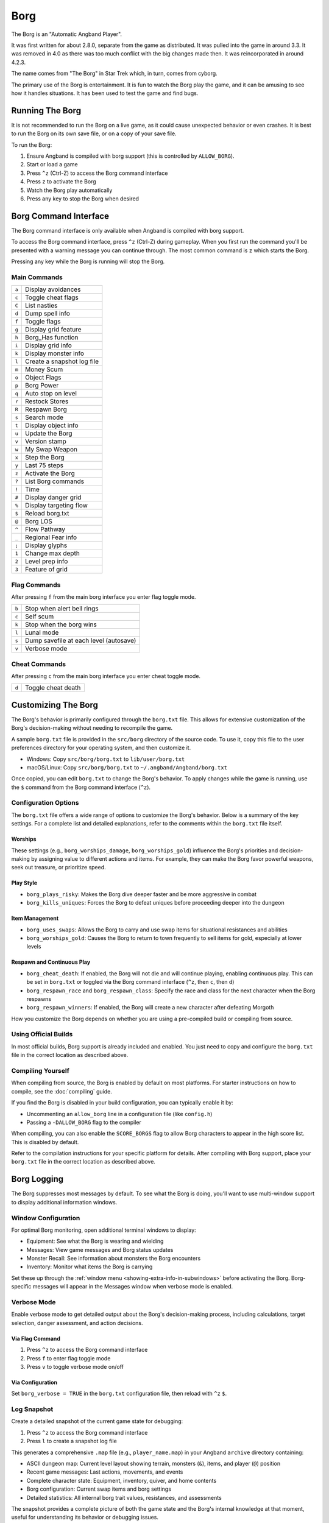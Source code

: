 ====
Borg
====

The Borg is an "Automatic Angband Player".

It was first written for about 2.8.0, separate from the game as
distributed. It was pulled into the game in around 3.3. It was removed
in 4.0 as there was too much conflict with the big changes made then.
It was reincorporated in around 4.2.3.

The name comes from "The Borg" in Star Trek which, in turn, comes from
cyborg.

The primary use of the Borg is entertainment. It is fun to watch the
Borg play the game, and it can be amusing to see how it handles
situations. It has been used to test the game and find bugs.

Running The Borg
================

It is not recommended to run the Borg on a live game, as it could
cause unexpected behavior or even crashes. It is best to run the Borg
on its own save file, or on a copy of your save file.

To run the Borg:

1. Ensure Angband is compiled with borg support (this is controlled by
   ``ALLOW_BORG``).
2. Start or load a game
3. Press ``^z`` (Ctrl-Z) to access the Borg command interface
4. Press ``z`` to activate the Borg
5. Watch the Borg play automatically
6. Press any key to stop the Borg when desired

Borg Command Interface
======================

The Borg command interface is only available when Angband is compiled
with borg support.

To access the Borg command interface, press ``^z`` (Ctrl-Z) during
gameplay. When you first run the command you'll be presented with a warning
message you can continue through. The most common command is ``z`` which
starts the Borg.

Pressing any key while the Borg is running will stop the Borg.

Main Commands
-------------

====== ========================================
``a``  Display avoidances
``c``  Toggle cheat flags
``C``  List nasties
``d``  Dump spell info
``f``  Toggle flags
``g``  Display grid feature
``h``  Borg_Has function
``i``  Display grid info
``k``  Display monster info
``l``  Create a snapshot log file
``m``  Money Scum
``o``  Object Flags
``p``  Borg Power
``q``  Auto stop on level
``r``  Restock Stores
``R``  Respawn Borg
``s``  Search mode
``t``  Display object info
``u``  Update the Borg
``v``  Version stamp
``w``  My Swap Weapon
``x``  Step the Borg
``y``  Last 75 steps
``z``  Activate the Borg
``?``  List Borg commands
``!``  Time
``#``  Display danger grid
``%``  Display targeting flow
``$``  Reload borg.txt
``@``  Borg LOS
``^``  Flow Pathway
``_``  Regional Fear info
``;``  Display glyphs
``1``  Change max depth
``2``  Level prep info
``3``  Feature of grid
====== ========================================

Flag Commands
-------------

After pressing ``f`` from the main borg interface you enter flag toggle mode.

====== ========================================
``b``  Stop when alert bell rings
``c``  Self scum
``k``  Stop when the borg wins
``l``  Lunal mode
``s``  Dump savefile at each level (autosave)
``v``  Verbose mode
====== ========================================

Cheat Commands
--------------

After pressing ``c`` from the main borg interface you enter cheat toggle mode.

====== ========================================
``d``  Toggle cheat death
====== ========================================

Customizing The Borg
====================

The Borg's behavior is primarily configured through the ``borg.txt`` file.
This allows for extensive customization of the Borg's decision-making without
needing to recompile the game.

A sample ``borg.txt`` file is provided in the ``src/borg`` directory of the
source code. To use it, copy this file to the user preferences directory for
your operating system, and then customize it.

- Windows: Copy ``src/borg/borg.txt`` to ``lib/user/borg.txt``
- macOS/Linux: Copy ``src/borg/borg.txt`` to ``~/.angband/Angband/borg.txt``

Once copied, you can edit ``borg.txt`` to change the Borg's behavior. To apply
changes while the game is running, use the ``$`` command from the Borg command
interface (``^z``).

Configuration Options
---------------------

The ``borg.txt`` file offers a wide range of options to customize the Borg's
behavior. Below is a summary of the key settings. For a complete list and
detailed explanations, refer to the comments within the ``borg.txt`` file
itself.

Worships
********
These settings (e.g., ``borg_worships_damage``, ``borg_worships_gold``)
influence the Borg's priorities and decision-making by assigning value to
different actions and items. For example, they can make the Borg favor
powerful weapons, seek out treasure, or prioritize speed.

Play Style
**********
- ``borg_plays_risky``: Makes the Borg dive deeper faster and be more
  aggressive in combat
- ``borg_kills_uniques``: Forces the Borg to defeat uniques before
  proceeding deeper into the dungeon

Item Management
***************
- ``borg_uses_swaps``: Allows the Borg to carry and use swap items for
  situational resistances and abilities
- ``borg_worships_gold``: Causes the Borg to return to town frequently to
  sell items for gold, especially at lower levels

Respawn and Continuous Play
***************************
- ``borg_cheat_death``: If enabled, the Borg will not die and will
  continue playing, enabling continuous play. This can be set in
  ``borg.txt`` or toggled via the Borg command interface (``^z``, then
  ``c``, then ``d``)
- ``borg_respawn_race`` and ``borg_respawn_class``: Specify the race and
  class for the next character when the Borg respawns
- ``borg_respawn_winners``: If enabled, the Borg will create a new
  character after defeating Morgoth

How you customize the Borg depends on whether you are using a pre-compiled
build or compiling from source.

Using Official Builds
---------------------

In most official builds, Borg support is already included and enabled. You just
need to copy and configure the ``borg.txt`` file in the correct location as
described above.

Compiling Yourself
------------------

When compiling from source, the Borg is enabled by default on most platforms.
For starter instructions on how to compile, see the :doc:`compiling` guide.

If you find the Borg is disabled in your build configuration, you can typically
enable it by:

- Uncommenting an ``allow_borg`` line in a configuration file (like
  ``config.h``)
- Passing a ``-DALLOW_BORG`` flag to the compiler

When compiling, you can also enable the ``SCORE_BORGS`` flag to allow Borg
characters to appear in the high score list. This is disabled by default.

Refer to the compilation instructions for your specific platform for details.
After compiling with Borg support, place your ``borg.txt`` file in the correct
location as described above.

Borg Logging
============

The Borg suppresses most messages by default. To see what the Borg is doing,
you'll want to use multi-window support to display additional information
windows.

Window Configuration
--------------------

For optimal Borg monitoring, open additional terminal windows to display:

- Equipment: See what the Borg is wearing and wielding
- Messages: View game messages and Borg status updates
- Monster Recall: See information about monsters the Borg encounters
- Inventory: Monitor what items the Borg is carrying

Set these up through the :ref:`window menu <showing-extra-info-in-subwindows>`
before activating the Borg. Borg-specific messages will appear in the
Messages window when verbose mode is enabled.

Verbose Mode
------------

Enable verbose mode to get detailed output about the Borg's decision-making
process, including calculations, target selection, danger assessment, and
action decisions.

Via Flag Command
****************

1. Press ``^z`` to access the Borg command interface
2. Press ``f`` to enter flag toggle mode
3. Press ``v`` to toggle verbose mode on/off

Via Configuration
*****************

Set ``borg_verbose = TRUE`` in the ``borg.txt`` configuration file, then
reload with ``^z`` ``$``.

Log Snapshot
------------

Create a detailed snapshot of the current game state for debugging:

1. Press ``^z`` to access the Borg command interface
2. Press ``l`` to create a snapshot log file

This generates a comprehensive ``.map`` file (e.g., ``player_name.map``) in
your Angband ``archive`` directory containing:

- ASCII dungeon map: Current level layout showing terrain, monsters (``&``),
  items, and player (``@``) position
- Recent game messages: Last actions, movements, and events
- Complete character state: Equipment, inventory, quiver, and home contents
- Borg configuration: Current swap items and borg settings
- Detailed statistics: All internal borg trait values, resistances, and
  assessments

The snapshot provides a complete picture of both the game state and the
Borg's internal knowledge at that moment, useful for understanding its
behavior or debugging issues.

Borg Screensaver
================

The Borg can be configured to run as a Windows screensaver that
automatically plays the game in continuous play mode, automatically
restarting with new characters when the current character dies.

**WARNING:** The Angband display is not always dynamic. While modern LCD
monitors are not susceptible to burn-in, OLED displays may still experience
image retention with prolonged static content. Configure energy saving
settings to turn off your monitor after inactivity. The screensaver keeps
the processor and hard disk busy, preventing power-saving features that
depend on inactivity.

Installation
------------

1. Copy ``angband.scr`` and the included ``angband.ini`` into your Windows
   directory

2. Ensure you have the Windows version of Angband installed with all supporting
   files in the ``lib`` directory

3. Edit ``angband.ini`` with a text editor:
   
   - Set ``AngbandPath`` to point to your Angband installation directory
     (must end with a backslash ``\``)
   - Set ``SaverFile`` to the character name you want to use for the screensaver
     (a random character will be automatically created if the character doesn't
     exist)

   Example configuration::
   
       [Angband]
       AngbandPath="c:\games\angband-4.2.5\"
       SaverFile="Saver"

4. Test the screensaver in Windows Display Properties

It's recommended to create a normal character first using regular Angband,
set up your terminal windows as desired, save that file, and use that filename
as the ``SaverFile`` for your screensaver.

Technical Details
-----------------

- The screensaver is a renamed Windows Angband executable with modified
  ``main-win.c``
- Normal Borgs get highscore entries, but screensaver Borgs (continuous
  play mode) do not
- Uses low priority processing to avoid slowing down other processes

  - Can be toggled via "Options/Low priority" menu when using as normal
    executable for background Borg play
- Uses the normal Angband installation's ``angband.ini`` for screen layout,
  graphics, and sound settings
- Can be used as a normal Angband executable by renaming to ``angband.exe``

Known Limitations
-----------------

- No preview in Windows Display Properties
- Password protection not implemented
- Configuration requires manual ``ini`` file editing
- "Show scores" while Borg is running may cause crashes
- Cannot run the same savefile simultaneously (e.g., normal game 
  and screensaver)
- Info window sizes may increase when exiting pseudo-screensaver mode from
  options menu
